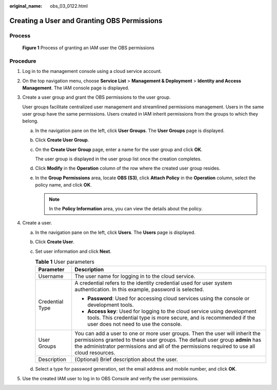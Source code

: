 :original_name: obs_03_0122.html

.. _obs_03_0122:

Creating a User and Granting OBS Permissions
============================================

Process
-------


.. figure:: /_static/images/en-us_image_0170301902.png
   :alt: **Figure 1** Process of granting an IAM user the OBS permissions

   **Figure 1** Process of granting an IAM user the OBS permissions

Procedure
---------

#. Log in to the management console using a cloud service account.

#. On the top navigation menu, choose **Service List** > **Management & Deployment** > **Identity and Access Management**. The IAM console page is displayed.

#. Create a user group and grant the OBS permissions to the user group.

   User groups facilitate centralized user management and streamlined permissions management. Users in the same user group have the same permissions. Users created in IAM inherit permissions from the groups to which they belong.

   a. In the navigation pane on the left, click **User Groups**. The **User Groups** page is displayed.

   b. Click **Create User Group**.

   c. On the **Create User Group** page, enter a name for the user group and click **OK**.

      The user group is displayed in the user group list once the creation completes.

   d. Click **Modify** in the **Operation** column of the row where the created user group resides.

   e. In the **Group Permissions** area, locate **OBS (S3)**, click **Attach Policy** in the **Operation** column, select the policy name, and click **OK**.

      .. note::

         In the **Policy Information** area, you can view the details about the policy.

#. Create a user.

   a. In the navigation pane on the left, click **Users**. The **Users** page is displayed.
   b. Click **Create User**.
   c. Set user information and click **Next**.

      .. table:: **Table 1** User parameters

         +-----------------------------------+------------------------------------------------------------------------------------------------------------------------------------------------------------------------------------------------------------------------------------------------------------+
         | Parameter                         | Description                                                                                                                                                                                                                                                |
         +===================================+============================================================================================================================================================================================================================================================+
         | Username                          | The user name for logging in to the cloud service.                                                                                                                                                                                                         |
         +-----------------------------------+------------------------------------------------------------------------------------------------------------------------------------------------------------------------------------------------------------------------------------------------------------+
         | Credential Type                   | A credential refers to the identity credential used for user system authentication. In this example, password is selected.                                                                                                                                 |
         |                                   |                                                                                                                                                                                                                                                            |
         |                                   | -  **Password**: Used for accessing cloud services using the console or development tools.                                                                                                                                                                 |
         |                                   | -  **Access key**: Used for logging to the cloud service using development tools. This credential type is more secure, and is recommended if the user does not need to use the console.                                                                    |
         +-----------------------------------+------------------------------------------------------------------------------------------------------------------------------------------------------------------------------------------------------------------------------------------------------------+
         | User Groups                       | You can add a user to one or more user groups. Then the user will inherit the permissions granted to these user groups. The default user group **admin** has the administrator permissions and all of the permissions required to use all cloud resources. |
         +-----------------------------------+------------------------------------------------------------------------------------------------------------------------------------------------------------------------------------------------------------------------------------------------------------+
         | Description                       | (Optional) Brief description about the user.                                                                                                                                                                                                               |
         +-----------------------------------+------------------------------------------------------------------------------------------------------------------------------------------------------------------------------------------------------------------------------------------------------------+

   d. Select a type for password generation, set the email address and mobile number, and click **OK**.

#. Use the created IAM user to log in to OBS Console and verify the user permissions.
